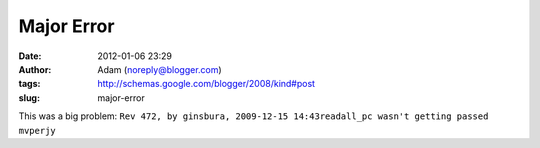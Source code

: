Major Error
###########
:date: 2012-01-06 23:29
:author: Adam (noreply@blogger.com)
:tags: http://schemas.google.com/blogger/2008/kind#post
:slug: major-error

This was a big problem:
``Rev 472, by ginsbura, 2009-12-15 14:43readall_pc wasn't getting passed mvperjy``
